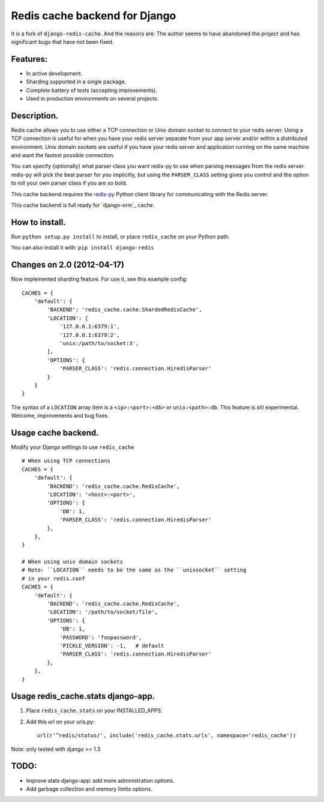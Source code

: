 ==============================
Redis cache backend for Django
==============================

It is a fork of ``django-redis-cache``. And the reasons are: The author seems to have abandoned the project and has significant bugs that have not been fixed.

Features:
---------

* In active development.
* Sharding supported in a single package.
* Complete battery of tests (accepting improvements).
* Used in production environments on several projects.

Description.
------------

Redis cache allows you to use either a TCP connection or Unix domain
socket to connect to your redis server.  Using a TCP connection is useful for
when you have your redis server separate from your app server and/or within
a distributed environment.  Unix domain sockets are useful if you have your
redis server and application running on the same machine and want the fastest
possible connection.

You can specify (optionally) what parser class you want redis-py to use
when parsing messages from the redis server.  redis-py will pick the best
parser for you implicitly, but using the ``PARSER_CLASS`` setting gives you
control and the option to roll your own parser class if you are so bold.

This cache backend requires the `redis-py`_ Python client library for
communicating with the Redis server.

This cache backend is full ready for `django-orm`_ cache.

How to install.
---------------

Run ``python setup.py install`` to install, 
or place ``redis_cache`` on your Python path.

You can also install it with: ``pip install django-redis``


Changes on 2.0 (2012-04-17)
---------------------------

Now implemented sharding feature. For use it, see this example config::

    CACHES = { 
        'default': {
            'BACKEND': 'redis_cache.cache.ShardedRedisCache',
            'LOCATION': [
                '127.0.0.1:6379:1',
                '127.0.0.1:6379:2',
                'unix:/path/to/socket:3',
            ],  
            'OPTIONS': {
                'PARSER_CLASS': 'redis.connection.HiredisParser'
            }   
        }   
    }

The syntax of a ``LOCATION`` array item is a ``<ip>:<port>:<db>`` or ``unix:<path>:db``.
This feature is stil experimental. Welcome, improvements and bug fixes.


Usage cache backend.
--------------------

Modify your Django settings to use ``redis_cache`` ::

    # When using TCP connections
    CACHES = {
        'default': {
            'BACKEND': 'redis_cache.cache.RedisCache',
            'LOCATION': '<host>:<port>',
            'OPTIONS': {
                'DB': 1,
                'PARSER_CLASS': 'redis.connection.HiredisParser'
            },
        },
    }

    # When using unix domain sockets
    # Note: ``LOCATION`` needs to be the same as the ``unixsocket`` setting
    # in your redis.conf
    CACHES = {
        'default': {
            'BACKEND': 'redis_cache.cache.RedisCache',
            'LOCATION': '/path/to/socket/file',
            'OPTIONS': {
                'DB': 1,
                'PASSWORD': 'foopassword', 
                'PICKLE_VERSION': -1,   # default
                'PARSER_CLASS': 'redis.connection.HiredisParser'
            },
        },
    }


Usage redis_cache.stats django-app.
-----------------------------------

1. Place ``redis_cache.stats`` on your INSTALLED_APPS.

2. Add this url on your urls.py::
    
    url(r'^redis/status/', include('redis_cache.stats.urls', namespace='redis_cache'))


Note: only tested with django >= 1.3


TODO:
-----

* Improve stats django-app: add more administration options.
* Add garbage collection and memory limits options.

.. _redis-py: http://github.com/andymccurdy/redis-py/
